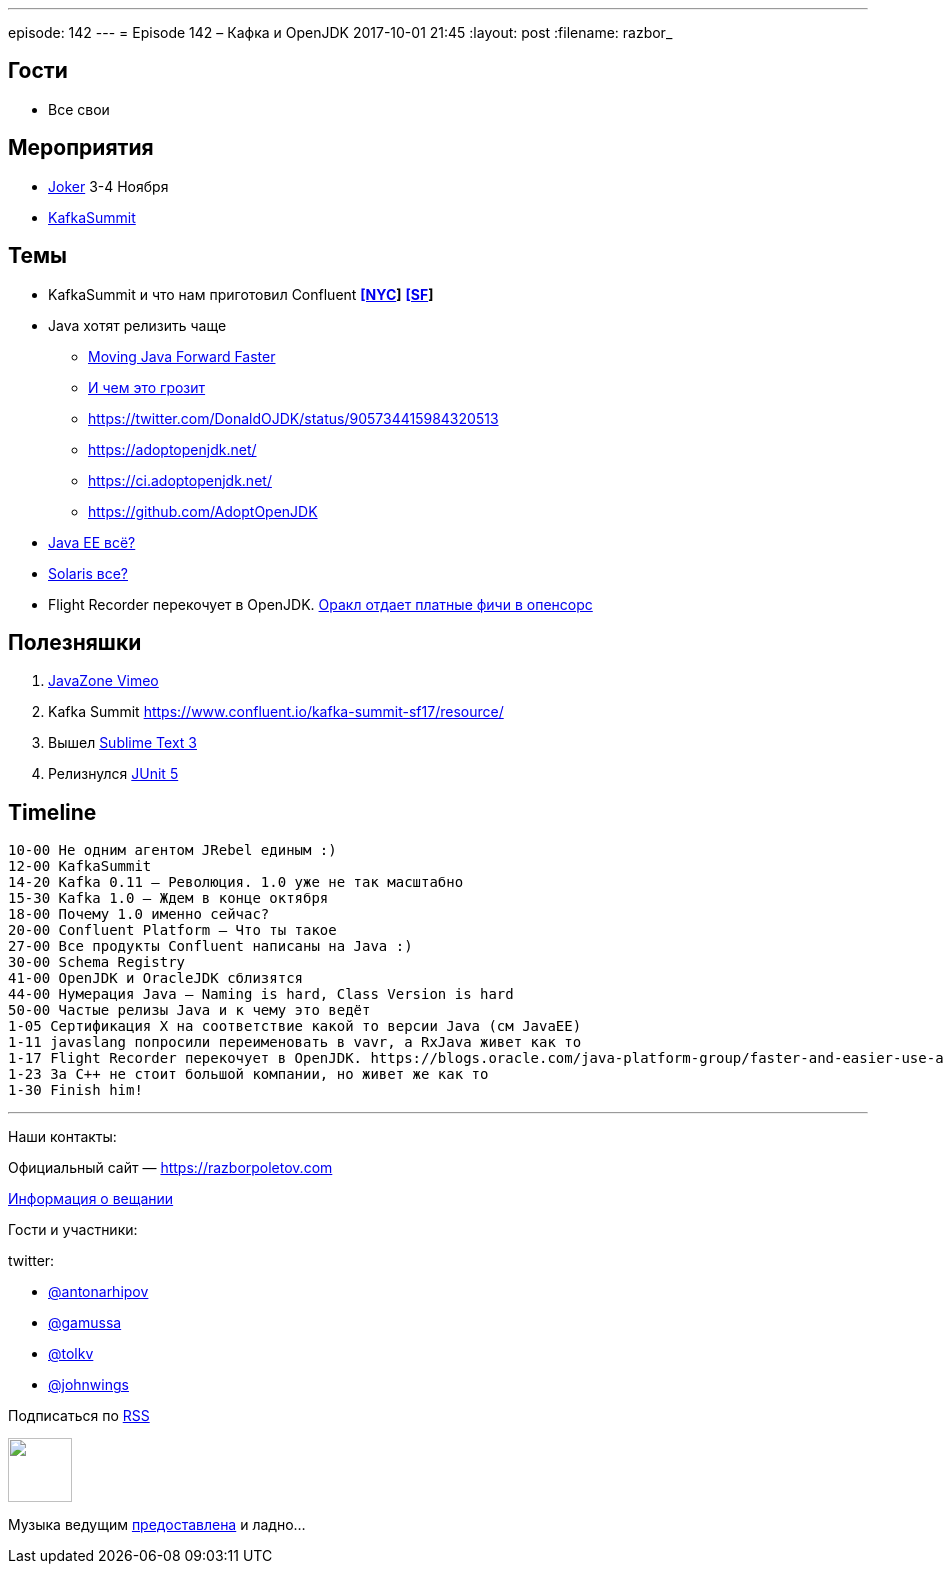 ---
episode: 142
---
= Episode 142 – Кафка и OpenJDK
2017-10-01 21:45
:layout: post
:filename: razbor_

== Гости

* Все свои

== Мероприятия

* https://jokerconf.com[Joker] 3-4 Ноября
* https://kafka-summit.org[KafkaSummit]

== Темы

* KafkaSummit и что нам приготовил Confluent *https://www.confluent.io/kafka-summit-nyc17/resource/[[NYC]]* *https://www.confluent.io/kafka-summit-sf17/resource/[[SF]]*
* Java хотят релизить чаще
** https://mreinhold.org/blog/forward-faster[Moving Java Forward Faster]
** https://twitter.com/mreinhold/status/905476085256617985[И чем это грозит]
** https://twitter.com/DonaldOJDK/status/905734415984320513
** https://adoptopenjdk.net/
** https://ci.adoptopenjdk.net/
** https://github.com/AdoptOpenJDK
* https://blogs.oracle.com/theaquarium/opening-up-ee-update[Java EE всё?]
* https://www.theregister.co.uk/2017/09/04/oracle_layoffs_solaris_sparc_teams[Solaris все?]
* Flight Recorder перекочует в OpenJDK. https://blogs.oracle.com/java-platform-group/faster-and-easier-use-and-redistribution-of-java-se[Оракл отдает платные фичи в опенсорс]

== Полезняшки

. https://vimeo.com/javazone[JavaZone Vimeo]
. Kafka Summit https://www.confluent.io/kafka-summit-sf17/resource/
. Вышел https://www.sublimetext.com/blog/articles/sublime-text-3-point-0[Sublime Text 3]
. Релизнулся https://github.com/junit-team/junit5/releases[JUnit 5]

== Timeline

----
10-00 Не одним агентом JRebel единым :)
12-00 KafkaSummit
14-20 Kafka 0.11 – Революция. 1.0 уже не так масштабно
15-30 Kafka 1.0 – Ждем в конце октября
18-00 Почему 1.0 именно сейчас?
20-00 Confluent Platform – Что ты такое
27-00 Все продукты Confluent написаны на Java :)
30-00 Schema Registry
41-00 OpenJDK и OracleJDK сблизятся
44-00 Нумерация Java – Naming is hard, Class Version is hard
50-00 Частые релизы Java и к чему это ведёт
1-05 Сертификация X на соответствие какой то версии Java (см JavaEE)
1-11 javaslang попросили переименовать в vavr, а RxJava живет как то
1-17 Flight Recorder перекочует в OpenJDK. https://blogs.oracle.com/java-platform-group/faster-and-easier-use-and-redistribution-of-java-se[Оракл отдает платные фичи в опенсорс]
1-23 За С++ не стоит большой компании, но живет же как то
1-30 Finish him!
----

'''

Наши контакты:

Официальный сайт — https://razborpoletov.com[https://razborpoletov.com]

https://razborpoletov.com/broadcast.html[Информация о вещании]

Гости и участники:

twitter:

  * https://twitter.com/antonarhipov[@antonarhipov]
  * https://twitter.com/gamussa[@gamussa]
  * https://twitter.com/tolkv[@tolkv]
  * https://twitter.com/johnwings[@johnwings]

++++
<!-- player goes here-->

<audio preload="none">
   <source src="http://traffic.libsyn.com/razborpoletov/razbor_142.mp3" type="audio/mp3" />
   Your browser does not support the audio tag.
</audio>
++++

Подписаться по http://feeds.feedburner.com/razbor-podcast[RSS]

++++
<!-- episode file link goes here-->
<a href="http://traffic.libsyn.com/razborpoletov/razbor_142.mp3" imageanchor="1" style="clear: left; margin-bottom: 1em; margin-left: auto; margin-right: 2em;"><img border="0" height="64" src="https://razborpoletov.com/images/mp3.png" width="64" /></a>
++++

Музыка ведущим http://www.audiobank.fm/single-music/27/111/More-And-Less/[предоставлена] и ладно...
